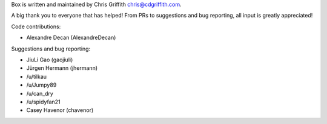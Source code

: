 Box is written and maintained by Chris Griffith chris@cdgriffith.com.

A big thank you to everyone that has helped! From PRs to suggestions and bug
reporting, all input is greatly appreciated!

Code contributions:

- Alexandre Decan (AlexandreDecan)

Suggestions and bug reporting:

- JiuLi Gao (gaojiuli)
- Jürgen Hermann (jhermann)
- /u/tilkau
- /u/Jumpy89
- /u/can_dry
- /u/spidyfan21
- Casey Havenor (chavenor)
